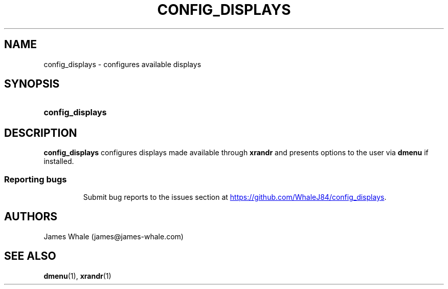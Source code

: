.TH CONFIG_DISPLAYS 1 2020-06-11 GNU "User Commands"

.SH NAME
config_displays \- configures available displays
.SH SYNOPSIS
.SY config_displays
.YS

.SH DESCRIPTION
.B config_displays
configures displays made available through 
.B xrandr
and presents options to the user via 
.B dmenu
if installed.

.SG  BUGS
.TP
.SS "Reporting bugs"
Submit bug reports to the issues section at
.UR https://github.com/WhaleJ84/config_displays
.UE .

.SH AUTHORS
James Whale (james@james-whale.com)

.SH SEE ALSO
.BR dmenu (1),
.BR xrandr (1)
